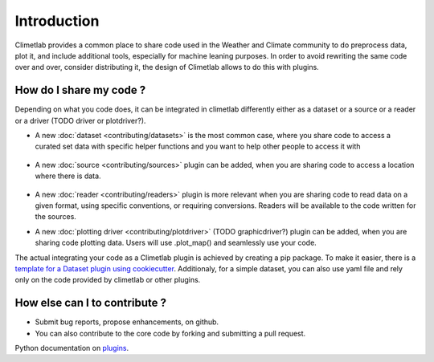 Introduction
============

Climetlab provides a common place to share code used in the Weather and Climate community to do preprocess data, plot it, and include additional tools,
especially for machine leaning purposes. 
In order to avoid rewriting the same code over and over, consider distributing it, the design of Climetlab allows to do this with plugins.

How do I share my code ?
------------------------
Depending on what you code does, it can be integrated in climetlab differently either as a dataset or a source or a reader or a driver (TODO driver or plotdriver?).


- A new :doc:`dataset <contributing/datasets>`  is the most common case, where you share code to access a curated set data with specific helper functions and you want to help other people to access it with 


    .. code-block:: python
      :emphasize-lines: 2-4

        climetlab.load_dataset("dataset-name", **options)

- A new :doc:`source <contributing/sources>` plugin can be added, when you are sharing code to access a location where there is data. 

    .. code-block:: python
      :emphasize-lines: 2-4

        climetlab.load_source("source-name", **options)

- A new :doc:`reader <contributing/readers>`  plugin is more relevant when you are sharing code to read data on a given format, using specific conventions, or requiring conversions. Readers will be available to the code written for the sources.

- A new :doc:`plotting driver <contributing/plotdriver>` (TODO graphicdriver?) plugin can be added, when you are sharing code plotting data. Users will use .plot_map() and seamlessly use your code.

The actual integrating your code as a Climetlab plugin is achieved by creating a pip package. To make it easier, there is a `template for a Dataset plugin using cookiecutter <https://github.com/ecmwf-lab/climetlab-cookiecutter-dataset>`_.
Additionaly, for a simple dataset, you can also use yaml file and rely only on the code provided by climetlab or other plugins.

How else can I to contribute ?
------------------------------
- Submit bug reports, propose enhancements, on github. 
- You can also contribute to the core code by forking and submitting a pull request.

Python documentation on plugins_.

.. _plugins: https://packaging.python.org/guides/creating-and-discovering-plugins/